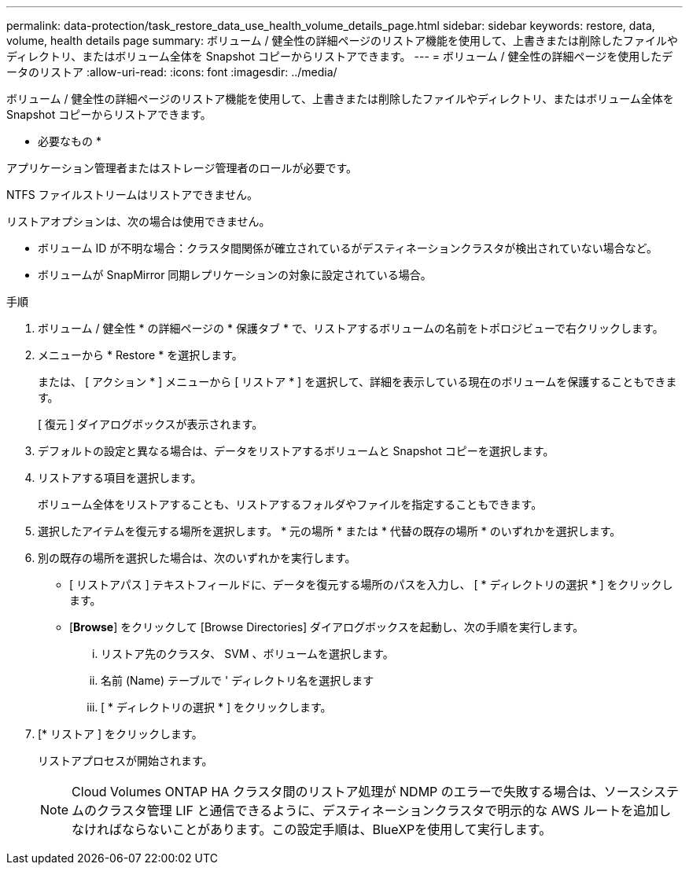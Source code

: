---
permalink: data-protection/task_restore_data_use_health_volume_details_page.html 
sidebar: sidebar 
keywords: restore, data, volume, health details page 
summary: ボリューム / 健全性の詳細ページのリストア機能を使用して、上書きまたは削除したファイルやディレクトリ、またはボリューム全体を Snapshot コピーからリストアできます。 
---
= ボリューム / 健全性の詳細ページを使用したデータのリストア
:allow-uri-read: 
:icons: font
:imagesdir: ../media/


[role="lead"]
ボリューム / 健全性の詳細ページのリストア機能を使用して、上書きまたは削除したファイルやディレクトリ、またはボリューム全体を Snapshot コピーからリストアできます。

* 必要なもの *

アプリケーション管理者またはストレージ管理者のロールが必要です。

NTFS ファイルストリームはリストアできません。

リストアオプションは、次の場合は使用できません。

* ボリューム ID が不明な場合：クラスタ間関係が確立されているがデスティネーションクラスタが検出されていない場合など。
* ボリュームが SnapMirror 同期レプリケーションの対象に設定されている場合。


.手順
. ボリューム / 健全性 * の詳細ページの * 保護タブ * で、リストアするボリュームの名前をトポロジビューで右クリックします。
. メニューから * Restore * を選択します。
+
または、 [ アクション * ] メニューから [ リストア * ] を選択して、詳細を表示している現在のボリュームを保護することもできます。

+
[ 復元 ] ダイアログボックスが表示されます。

. デフォルトの設定と異なる場合は、データをリストアするボリュームと Snapshot コピーを選択します。
. リストアする項目を選択します。
+
ボリューム全体をリストアすることも、リストアするフォルダやファイルを指定することもできます。

. 選択したアイテムを復元する場所を選択します。 * 元の場所 * または * 代替の既存の場所 * のいずれかを選択します。
. 別の既存の場所を選択した場合は、次のいずれかを実行します。
+
** [ リストアパス ] テキストフィールドに、データを復元する場所のパスを入力し、 [ * ディレクトリの選択 * ] をクリックします。
** [*Browse*] をクリックして [Browse Directories] ダイアログボックスを起動し、次の手順を実行します。
+
... リストア先のクラスタ、 SVM 、ボリュームを選択します。
... 名前 (Name) テーブルで ' ディレクトリ名を選択します
... [ * ディレクトリの選択 * ] をクリックします。




. [* リストア ] をクリックします。
+
リストアプロセスが開始されます。

+
[NOTE]
====
Cloud Volumes ONTAP HA クラスタ間のリストア処理が NDMP のエラーで失敗する場合は、ソースシステムのクラスタ管理 LIF と通信できるように、デスティネーションクラスタで明示的な AWS ルートを追加しなければならないことがあります。この設定手順は、BlueXPを使用して実行します。

====

